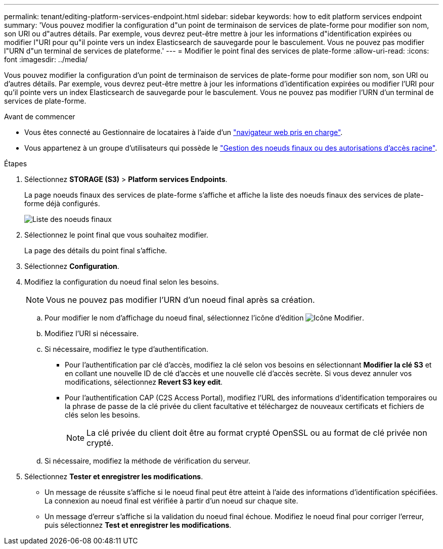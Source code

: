 ---
permalink: tenant/editing-platform-services-endpoint.html 
sidebar: sidebar 
keywords: how to edit platform services endpoint 
summary: 'Vous pouvez modifier la configuration d"un point de terminaison de services de plate-forme pour modifier son nom, son URI ou d"autres détails. Par exemple, vous devrez peut-être mettre à jour les informations d"identification expirées ou modifier l"URI pour qu"il pointe vers un index Elasticsearch de sauvegarde pour le basculement. Vous ne pouvez pas modifier l"URN d"un terminal de services de plateforme.' 
---
= Modifier le point final des services de plate-forme
:allow-uri-read: 
:icons: font
:imagesdir: ../media/


[role="lead"]
Vous pouvez modifier la configuration d'un point de terminaison de services de plate-forme pour modifier son nom, son URI ou d'autres détails. Par exemple, vous devrez peut-être mettre à jour les informations d'identification expirées ou modifier l'URI pour qu'il pointe vers un index Elasticsearch de sauvegarde pour le basculement. Vous ne pouvez pas modifier l'URN d'un terminal de services de plate-forme.

.Avant de commencer
* Vous êtes connecté au Gestionnaire de locataires à l'aide d'un link:../admin/web-browser-requirements.html["navigateur web pris en charge"].
* Vous appartenez à un groupe d'utilisateurs qui possède le link:tenant-management-permissions.html["Gestion des noeuds finaux ou des autorisations d'accès racine"].


.Étapes
. Sélectionnez *STORAGE (S3)* > *Platform services Endpoints*.
+
La page noeuds finaux des services de plate-forme s'affiche et affiche la liste des noeuds finaux des services de plate-forme déjà configurés.

+
image::../media/endpoints_list.png[Liste des noeuds finaux]

. Sélectionnez le point final que vous souhaitez modifier.
+
La page des détails du point final s'affiche.

. Sélectionnez *Configuration*.
. Modifiez la configuration du noeud final selon les besoins.
+

NOTE: Vous ne pouvez pas modifier l'URN d'un noeud final après sa création.

+
.. Pour modifier le nom d'affichage du noeud final, sélectionnez l'icône d'édition image:../media/icon_edit_tm.png["Icône Modifier"].
.. Modifiez l'URI si nécessaire.
.. Si nécessaire, modifiez le type d'authentification.
+
*** Pour l'authentification par clé d'accès, modifiez la clé selon vos besoins en sélectionnant *Modifier la clé S3* et en collant une nouvelle ID de clé d'accès et une nouvelle clé d'accès secrète. Si vous devez annuler vos modifications, sélectionnez *Revert S3 key edit*.
*** Pour l'authentification CAP (C2S Access Portal), modifiez l'URL des informations d'identification temporaires ou la phrase de passe de la clé privée du client facultative et téléchargez de nouveaux certificats et fichiers de clés selon les besoins.
+

NOTE: La clé privée du client doit être au format crypté OpenSSL ou au format de clé privée non crypté.



.. Si nécessaire, modifiez la méthode de vérification du serveur.


. Sélectionnez *Tester et enregistrer les modifications*.
+
** Un message de réussite s'affiche si le noeud final peut être atteint à l'aide des informations d'identification spécifiées. La connexion au noeud final est vérifiée à partir d'un noeud sur chaque site.
** Un message d'erreur s'affiche si la validation du noeud final échoue. Modifiez le noeud final pour corriger l'erreur, puis sélectionnez *Test et enregistrer les modifications*.



